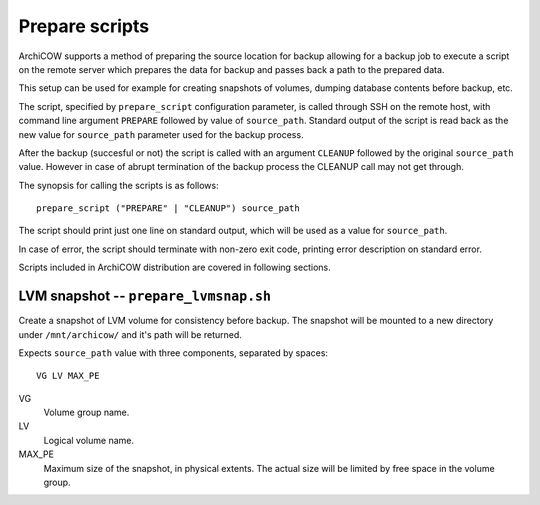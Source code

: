Prepare scripts
===============

ArchiCOW supports a method of preparing the source location for backup allowing
for a backup job to execute a script on the remote server which prepares the
data for backup and passes back a path to the prepared data.

This setup can be used for example for creating snapshots of volumes, dumping
database contents before backup, etc.

The script, specified by ``prepare_script`` configuration parameter, is called
through SSH on the remote host, with command line argument ``PREPARE`` followed
by value of ``source_path``. Standard output of the script is read back as the
new value for ``source_path`` parameter used for the backup process.

After the backup (succesful or not) the script is called with an argument
``CLEANUP`` followed by the original ``source_path`` value. However in case of
abrupt termination of the backup process the CLEANUP call may not get through.

The synopsis for calling the scripts is as follows::

   prepare_script ("PREPARE" | "CLEANUP") source_path

The script should print just one line on standard output, which will be used
as a value for ``source_path``.

In case of error, the script should terminate with non-zero exit code, printing
error description on standard error.

Scripts included in ArchiCOW distribution are covered in following sections.

LVM snapshot -- ``prepare_lvmsnap.sh``
~~~~~~~~~~~~~~~~~~~~~~~~~~~~~~~~~~~~~~

Create a snapshot of LVM volume for consistency before backup. The snapshot
will be mounted to a new directory under ``/mnt/archicow/`` and it's path will
be returned.

Expects ``source_path`` value with three components, separated by spaces::

   VG LV MAX_PE

VG
   Volume group name.

LV
   Logical volume name.

MAX_PE
   Maximum size of the snapshot, in physical extents. The actual size will be
   limited by free space in the volume group.

